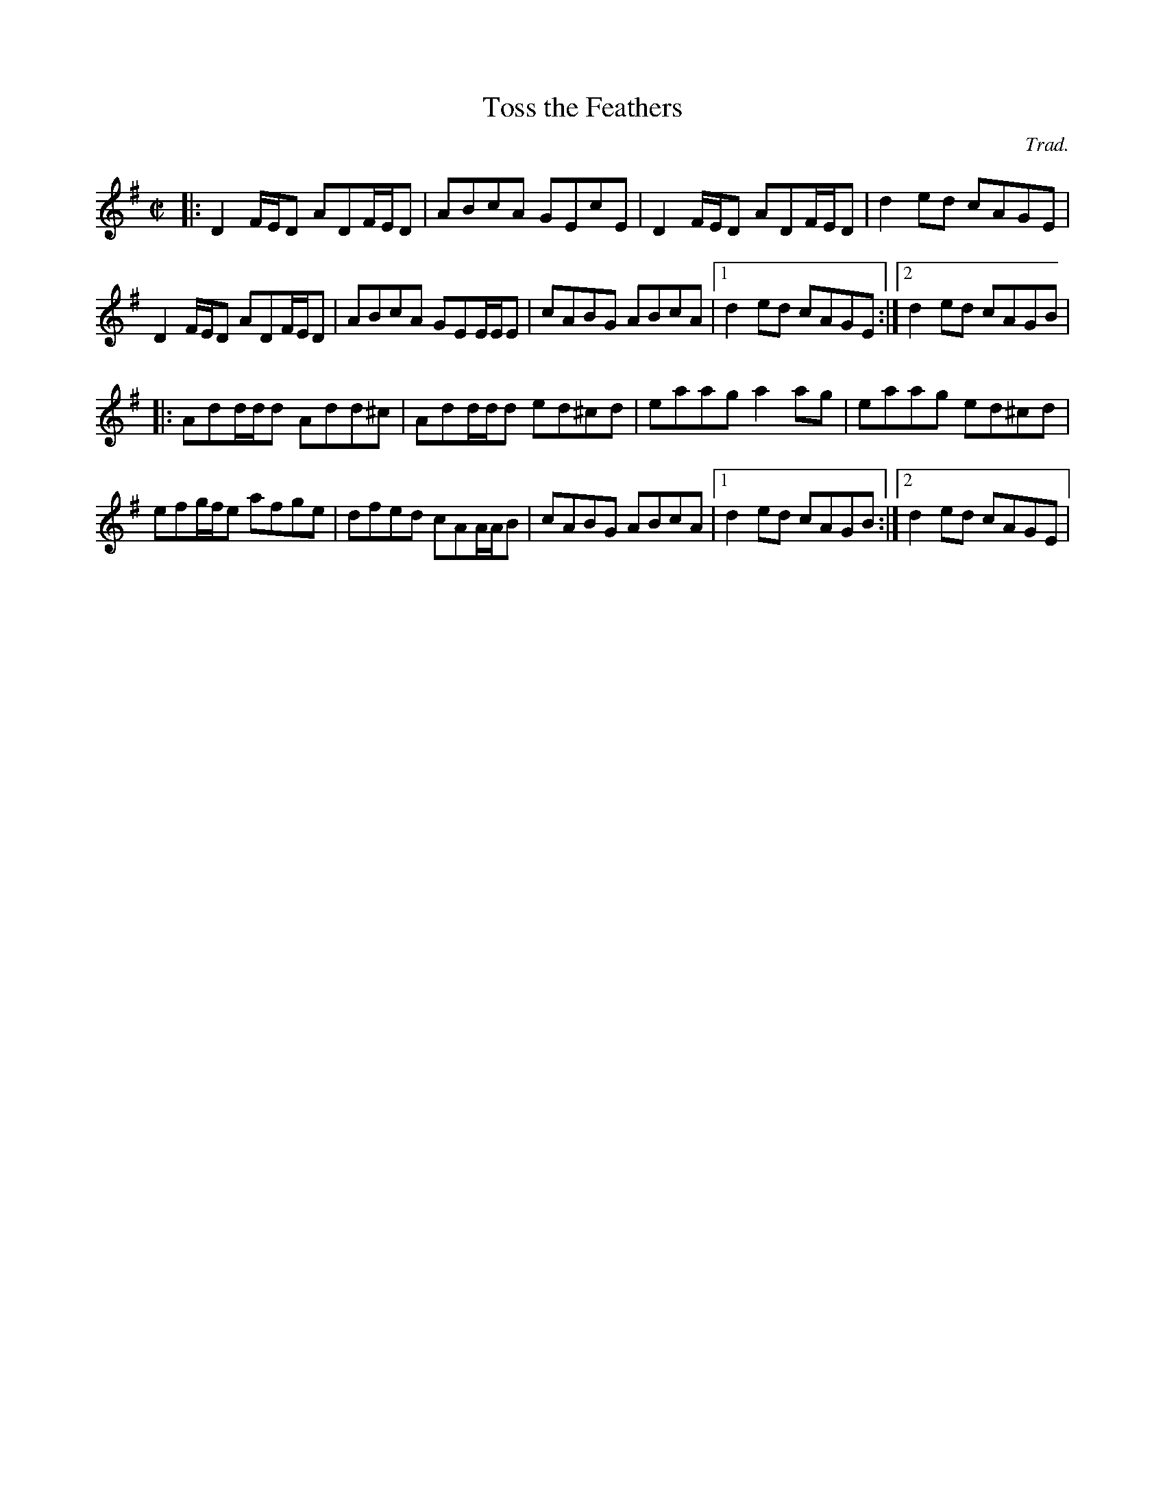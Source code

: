 X:1
T:Toss the Feathers
C:Trad.
R:Reel
M:C|
K:Dmix
|: D2F/E/D ADF/E/D | ABcA GEcE | D2F/E/D ADF/E/D | d2ed cAGE |
   D2F/E/D ADF/E/D | ABcA GEE/E/E | cABG ABcA |1 d2ed cAGE :|2 d2ed cAGB |
|: Add/d/d Add^c | Add/d/d ed^cd | eaag a2ag | eaag ed^cd |
    efg/f/e afge | dfed cAA/A/B | cABG ABcA |1 d2ed cAGB :|2 d2ed cAGE |

